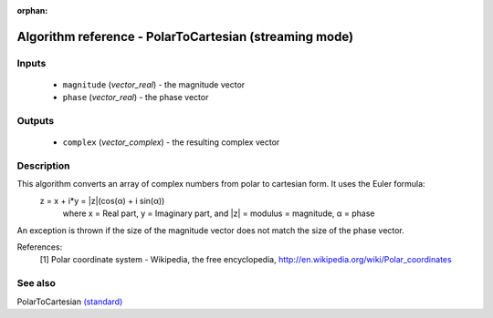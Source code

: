 :orphan:

Algorithm reference - PolarToCartesian (streaming mode)
=======================================================

Inputs
------

 - ``magnitude`` (*vector_real*) - the magnitude vector
 - ``phase`` (*vector_real*) - the phase vector

Outputs
-------

 - ``complex`` (*vector_complex*) - the resulting complex vector

Description
-----------

This algorithm converts an array of complex numbers from polar to cartesian form. It uses the Euler formula:
  z = x + i*y = \|z\|(cos(α) + i sin(α))
    where x = Real part, y = Imaginary part,
    and \|z\| = modulus = magnitude, α = phase

An exception is thrown if the size of the magnitude vector does not match the size of the phase vector.


References:
  [1] Polar coordinate system - Wikipedia, the free encyclopedia,
  http://en.wikipedia.org/wiki/Polar_coordinates


See also
--------

PolarToCartesian `(standard) <std_PolarToCartesian.html>`__